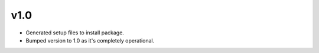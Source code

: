 v1.0
----
- Generated setup files to install package.
- Bumped version to 1.0 as it's completely operational.
